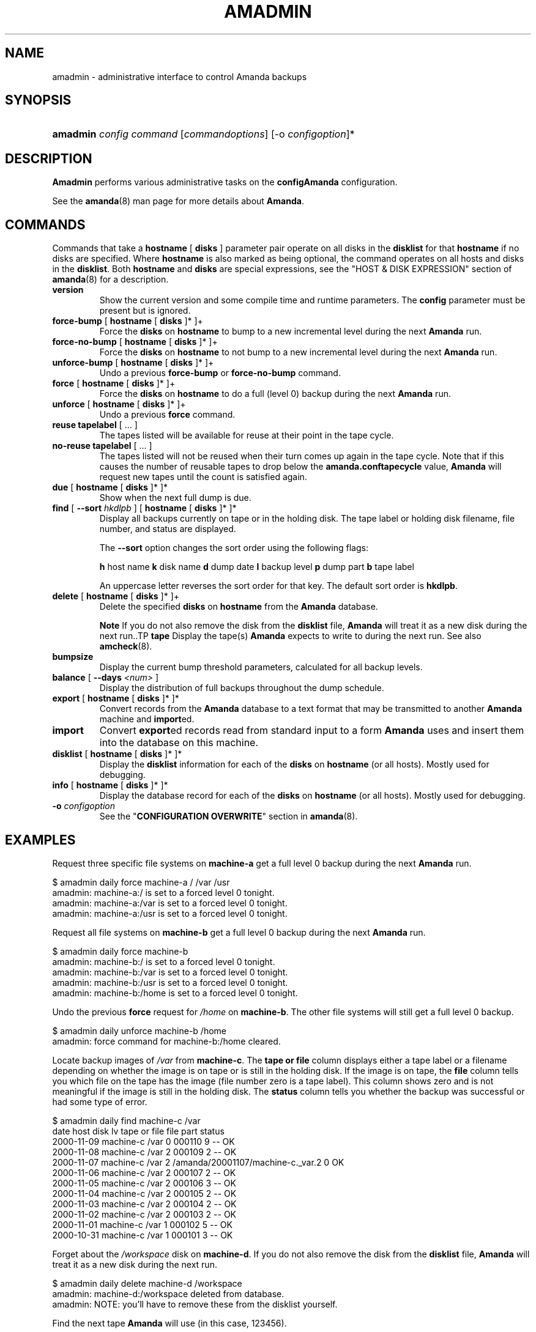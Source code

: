 .\"Generated by db2man.xsl. Don't modify this, modify the source.
.de Sh \" Subsection
.br
.if t .Sp
.ne 5
.PP
\fB\\$1\fR
.PP
..
.de Sp \" Vertical space (when we can't use .PP)
.if t .sp .5v
.if n .sp
..
.de Ip \" List item
.br
.ie \\n(.$>=3 .ne \\$3
.el .ne 3
.IP "\\$1" \\$2
..
.TH "AMADMIN" 8 "" "" ""
.SH "NAME"
amadmin - administrative interface to control Amanda backups
.SH "SYNOPSIS"
.HP 8
\fBamadmin\fR \fIconfig\fR \fIcommand\fR [\fIcommand\fR\fIoptions\fR] [-o \fIconfigoption\fR]*

.SH "DESCRIPTION"
.PP
\fBAmadmin\fR
performs various administrative tasks on the
\fBconfig\fR\fBAmanda\fR
configuration.
.PP
See the
\fBamanda\fR(8)
man page for more details about
\fBAmanda\fR.
.SH "COMMANDS"
.PP
Commands that take a
\fBhostname\fR
[
\fBdisks\fR
] parameter pair operate on all disks in the
\fBdisklist\fR
for that
\fBhostname\fR
if no disks are specified. Where
\fBhostname\fR
is also marked as being optional, the command operates on all hosts and disks in the
\fBdisklist\fR. Both
\fBhostname\fR
and
\fBdisks\fR
are special expressions, see the "HOST & DISK EXPRESSION" section of
\fBamanda\fR(8)
for a description.
.TP
\fBversion\fR
Show the current version and some compile time and runtime parameters. The
\fBconfig\fR
parameter must be present but is ignored.
.TP
\fBforce-bump\fR [ \fBhostname\fR [ \fBdisks\fR ]* ]+
Force the
\fBdisks\fR
on
\fBhostname\fR
to bump to a new incremental level during the next
\fBAmanda\fR
run.
.TP
\fBforce-no-bump\fR [ \fBhostname\fR [ \fBdisks\fR ]* ]+
Force the
\fBdisks\fR
on
\fBhostname\fR
to not bump to a new incremental level during the next
\fBAmanda\fR
run.
.TP
\fBunforce-bump\fR [ \fBhostname\fR [ \fBdisks\fR ]* ]+
Undo a previous
\fBforce-bump\fR
or
\fBforce-no-bump\fR
command.
.TP
\fBforce\fR [ \fBhostname\fR [ \fBdisks\fR ]* ]+
Force the
\fBdisks\fR
on
\fBhostname\fR
to do a full (level 0) backup during the next
\fBAmanda\fR
run.
.TP
\fBunforce\fR [ \fBhostname\fR [ \fBdisks\fR ]* ]+
Undo a previous
\fBforce\fR
command.
.TP
\fBreuse\fR \fBtapelabel\fR [ ... ]
The tapes listed will be available for reuse at their point in the tape cycle.
.TP
\fBno-reuse\fR \fBtapelabel\fR [ ... ]
The tapes listed will not be reused when their turn comes up again in the tape cycle. Note that if this causes the number of reusable tapes to drop below the
\fBamanda.conf\fR\fBtapecycle\fR
value,
\fBAmanda\fR
will request new tapes until the count is satisfied again.
.TP
\fBdue\fR [ \fBhostname\fR [ \fBdisks\fR ]* ]*
Show when the next full dump is due.
.TP
\fBfind\fR [ \fB--sort\fR \fIhkdlpb\fR ]\fB\fR [ \fBhostname\fR [ \fBdisks\fR ]* ]*
Display all backups currently on tape or in the holding disk. The tape label or holding disk filename, file number, and status are displayed.
.sp
The
\fB--sort\fR
option changes the sort order using the following flags:
.sp
\fBh\fR
host name
\fBk\fR
disk name
\fBd\fR
dump date
\fBl\fR
backup level
\fBp\fR
dump part
\fBb\fR
tape label
.sp
An uppercase letter reverses the sort order for that key. The default sort order is
\fBhkdlpb\fR.
.TP
\fBdelete\fR [ \fBhostname\fR [ \fBdisks\fR ]* ]+
Delete the specified
\fBdisks\fR
on
\fBhostname\fR
from the
\fBAmanda\fR
database.
.sp
.it 1 an-trap
.nr an-no-space-flag 1
.nr an-break-flag 1
.br
\fBNote\fR
If you do not also remove the disk from the
\fBdisklist\fR
file, \fBAmanda\fR will treat it as a new disk during the next run..TP
\fBtape\fR
Display the tape(s)
\fBAmanda\fR
expects to write to during the next run. See also
\fBamcheck\fR(8).
.TP
\fBbumpsize\fR
Display the current bump threshold parameters, calculated for all backup levels.
.TP
\fBbalance\fR [ \fB--days\fR \fI<num>\fR ]\fB\fR \fB\fR \fB\fR
Display the distribution of full backups throughout the dump schedule.
.TP
\fBexport\fR [ \fBhostname\fR [ \fBdisks\fR ]* ]*
Convert records from the
\fBAmanda\fR
database to a text format that may be transmitted to another
\fBAmanda\fR
machine and
\fBimport\fRed.
.TP
\fBimport\fR
Convert
\fBexport\fRed records read from standard input to a form
\fBAmanda\fR
uses and insert them into the database on this machine.
.TP
\fBdisklist\fR [ \fBhostname\fR [ \fBdisks\fR ]* ]*
Display the
\fBdisklist\fR
information for each of the
\fBdisks\fR
on
\fBhostname\fR
(or all hosts). Mostly used for debugging.
.TP
\fBinfo\fR [ \fBhostname\fR [ \fBdisks\fR ]* ]*
Display the database record for each of the
\fBdisks\fR
on
\fBhostname\fR
(or all hosts). Mostly used for debugging.
.TP
\fB-o\fR \fIconfigoption\fR
See the "\fBCONFIGURATION OVERWRITE\fR" section in
\fBamanda\fR(8).
.SH "EXAMPLES"
.PP
Request three specific file systems on
\fBmachine-a\fR
get a full level 0 backup during the next
\fBAmanda\fR
run.
.nf

$ amadmin daily force machine-a / /var /usr
amadmin: machine-a:/ is set to a forced level 0 tonight.
amadmin: machine-a:/var is set to a forced level 0 tonight.
amadmin: machine-a:/usr is set to a forced level 0 tonight.
.fi
.PP
Request all file systems on
\fBmachine-b\fR
get a full level 0 backup during the next
\fBAmanda\fR
run.
.nf

$ amadmin daily force machine-b
amadmin: machine-b:/ is set to a forced level 0 tonight.
amadmin: machine-b:/var is set to a forced level 0 tonight.
amadmin: machine-b:/usr is set to a forced level 0 tonight.
amadmin: machine-b:/home is set to a forced level 0 tonight.
.fi
.PP
Undo the previous
\fBforce\fR
request for
\fI/home\fR
on
\fBmachine-b\fR. The other file systems will still get a full level 0 backup.
.nf

$ amadmin daily unforce machine-b /home
amadmin: force command for machine-b:/home cleared.
.fi
.PP
Locate backup images of
\fI/var\fR
from
\fBmachine-c\fR. The
\fBtape or file\fR
column displays either a tape label or a filename depending on whether the image is on tape or is still in the holding disk. If the image is on tape, the
\fBfile\fR
column tells you which file on the tape has the image (file number zero is a tape label). This column shows zero and is not meaningful if the image is still in the holding disk. The
\fBstatus\fR
column tells you whether the backup was successful or had some type of error.
.nf

$ amadmin daily find machine-c /var
date        host      disk lv tape or file                 file part  status
2000\-11\-09  machine\-c /var  0 000110                       9   --  OK
2000\-11\-08  machine\-c /var  2 000109                       2   --  OK
2000\-11\-07  machine\-c /var  2 /amanda/20001107/machine-c._var.2  0 OK
2000\-11\-06  machine\-c /var  2 000107                       2   --  OK
2000\-11\-05  machine\-c /var  2 000106                       3   --  OK
2000\-11\-04  machine\-c /var  2 000105                       2   --  OK
2000\-11\-03  machine\-c /var  2 000104                       2   --  OK
2000\-11\-02  machine\-c /var  2 000103                       2   --  OK
2000\-11\-01  machine\-c /var  1 000102                       5   --  OK
2000\-10\-31  machine\-c /var  1 000101                       3   --  OK
.fi
.PP
Forget about the
\fI/workspace\fR
disk on
\fBmachine-d\fR. If you do not also remove the disk from the
\fBdisklist\fR
file,
\fBAmanda\fR
will treat it as a new disk during the next run.
.nf

$ amadmin daily delete machine-d /workspace
amadmin: machine-d:/workspace deleted from database.
amadmin: NOTE: you'll have to remove these from the disklist yourself.
.fi
.PP
Find the next tape
\fBAmanda\fR
will use (in this case,
123456).
.nf

$ amadmin daily tape
The next \fBAmanda\fR run should go onto tape 123456 or a new tape.
.fi
.PP
Show how well full backups are balanced across the dump cycle. The
\fBdue-date\fR
column is the day the backups are due for a full backup.
\fB#fs\fR
shows the number of filesystems doing full backups that night, and
\fBorig KB\fR
and
\fBout KB\fR
show the estimated total size of the backups before and after any compression, respectively.
.PP
The
\fBbalance\fR
column shows how far off that night's backups are from the average size (shown at the bottom of the balance column).
\fBAmanda\fR
tries to keep the backups within +/- 5%, but since the amount of data on each filesystem is always changing, and
\fBAmanda\fR
will never delay backups just to rebalance the schedule, it is common for the schedule to fluctuate by larger percentages. In particular, in the case of a tape or backup failure, a bump will occur the following night, which will not be smoothed out until the next pass through the schedule.
.PP
The last line also shows an estimate of how many
\fBAmanda\fR
runs will be made between full backups for a file system. In the example, a file system will probably have a full backup done every eight times
\fBAmanda\fR
is run (e.g. every eight days).
.nf

$ amadmin daily balance
 due-date  #fs   orig KB    out KB  balance
-------------------------------------------
11/10 Mon   21    930389    768753    +5.1%
11/11 Tue   29   1236272    733211    +0.2%
11/12 Wed   31   1552381    735796    +0.6%
11/13 Thu   23   1368447    684552    -6.4%
11/14 Fri   32   1065603    758155    +3.6%
11/15 Sat   14   1300535    738430    +0.9%
11/16 Sun   31   1362696    740365    +1.2%
11/17 Mon   30   1427936    773397    +5.7%
11/18 Tue   11   1059191    721786    -1.3%
11/19 Wed   19   1108737    661867    -9.5%
-------------------------------------------
TOTAL      241  12412187   7316312   731631  (estimated 8 runs per dumpcycle)
.fi
.SH "FILES"
.PP
/usr/local/etc/amanda/\fBconfig\fR/amanda.conf
.SH "AUTHOR"
.PP
James da Silva,
<jds@amanda.org>
: Original text
.PP
Stefan G. Weichinger,
<sgw@amanda.org>, maintainer of the
\fBAmanda\fR-documentation: XML-conversion
.SH "SEE ALSO"
.PP
\fBamanda\fR(8),
\fBamcheck\fR(8),
\fBamdump\fR(8),
\fBamrestore\fR(8),
\fBamfetchdump\fR(8)

